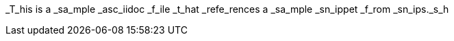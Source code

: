



_T_his is a _sa_mple _asc_iidoc _f_ile _t_hat _refe_rences a _sa_mple _sn_ippet _f_rom _sn_ips._s_h

